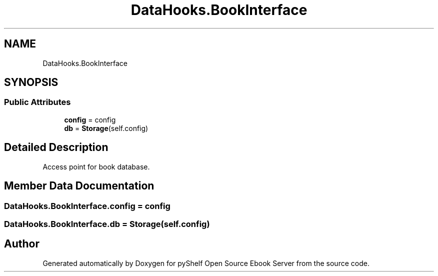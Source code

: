 .TH "DataHooks.BookInterface" 3 "Sat Aug 9 2025 19:53:55" "Version 0.8.0" "pyShelf Open Source Ebook Server" \" -*- nroff -*-
.ad l
.nh
.SH NAME
DataHooks.BookInterface
.SH SYNOPSIS
.br
.PP
.SS "Public Attributes"

.in +1c
.ti -1c
.RI "\fBconfig\fP = config"
.br
.ti -1c
.RI "\fBdb\fP = \fBStorage\fP(self\&.config)"
.br
.in -1c
.SH "Detailed Description"
.PP 

.PP
.nf
Access point for book database\&.
.fi
.PP
 
.SH "Member Data Documentation"
.PP 
.SS "DataHooks\&.BookInterface\&.config = config"

.SS "DataHooks\&.BookInterface\&.db = \fBStorage\fP(self\&.config)"


.SH "Author"
.PP 
Generated automatically by Doxygen for pyShelf Open Source Ebook Server from the source code\&.
